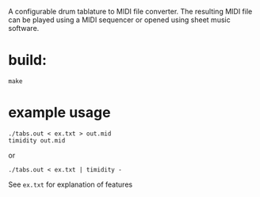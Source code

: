 A configurable drum tablature to MIDI file converter.
The resulting MIDI file can be played using a MIDI sequencer or opened using sheet music software.

* build:
~make~

* example usage
#+BEGIN_SRC 
./tabs.out < ex.txt > out.mid
timidity out.mid
#+END_SRC

or

~./tabs.out < ex.txt | timidity -~

See ~ex.txt~ for explanation of features
